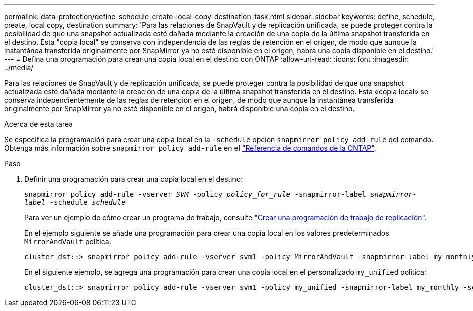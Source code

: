 ---
permalink: data-protection/define-schedule-create-local-copy-destination-task.html 
sidebar: sidebar 
keywords: define, schedule, create, local copy, destination 
summary: 'Para las relaciones de SnapVault y de replicación unificada, se puede proteger contra la posibilidad de que una snapshot actualizada esté dañada mediante la creación de una copia de la última snapshot transferida en el destino. Esta "copia local" se conserva con independencia de las reglas de retención en el origen, de modo que aunque la instantánea transferida originalmente por SnapMirror ya no esté disponible en el origen, habrá una copia disponible en el destino.' 
---
= Defina una programación para crear una copia local en el destino con ONTAP
:allow-uri-read: 
:icons: font
:imagesdir: ../media/


[role="lead"]
Para las relaciones de SnapVault y de replicación unificada, se puede proteger contra la posibilidad de que una snapshot actualizada esté dañada mediante la creación de una copia de la última snapshot transferida en el destino. Esta «copia local» se conserva independientemente de las reglas de retención en el origen, de modo que aunque la instantánea transferida originalmente por SnapMirror ya no esté disponible en el origen, habrá disponible una copia en el destino.

.Acerca de esta tarea
Se especifica la programación para crear una copia local en la `-schedule` opción `snapmirror policy add-rule` del comando. Obtenga más información sobre `snapmirror policy add-rule` en el link:https://docs.netapp.com/us-en/ontap-cli/snapmirror-policy-add-rule.html["Referencia de comandos de la ONTAP"^].

.Paso
. Definir una programación para crear una copia local en el destino:
+
`snapmirror policy add-rule -vserver _SVM_ -policy _policy_for_rule_ -snapmirror-label _snapmirror-label_ -schedule _schedule_`

+
Para ver un ejemplo de cómo crear un programa de trabajo, consulte link:create-replication-job-schedule-task.html["Crear una programación de trabajo de replicación"].

+
En el ejemplo siguiente se añade una programación para crear una copia local en los valores predeterminados `MirrorAndVault` política:

+
[listing]
----
cluster_dst::> snapmirror policy add-rule -vserver svm1 -policy MirrorAndVault -snapmirror-label my_monthly -schedule my_monthly
----
+
En el siguiente ejemplo, se agrega una programación para crear una copia local en el personalizado `my_unified` política:

+
[listing]
----
cluster_dst::> snapmirror policy add-rule -vserver svm1 -policy my_unified -snapmirror-label my_monthly -schedule my_monthly
----


